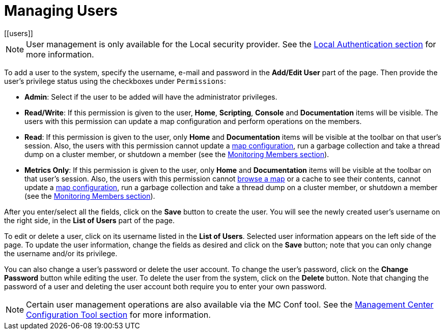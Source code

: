 = Managing Users
[[users]]

NOTE: User management is only available for the Local security provider.
See the xref:launching:auth-options.adoc#local-authentication[Local Authentication section] for more information.

To add a user to the system, specify the username, e-mail and password in the
**Add/Edit User** part of the page. Then provide the user's
privilege status using the checkboxes under `Permissions`:

* **Admin**: Select if the user to be added will have
the administrator privileges.
* **Read/Write**: If this permission is given to the user, *Home*,
*Scripting*, *Console* and *Documentation* items will
be visible. The users with this permission can update a map configuration
and perform operations on the members.
* **Read**: If this permission is given to the user, only *Home* and
*Documentation* items will be visible at the toolbar on
that user's session. Also, the users with this permission cannot update a
xref:monitor-imdg:monitor-dds.adoc#managing-maps[map configuration], run a garbage collection and take
a thread dump on a cluster member, or shutdown a member (see the
xref:monitor-imdg:monitor-members.adoc[Monitoring Members section]).
* **Metrics Only**: If this permission is given to the user, only *Home* and
*Documentation* items will be visible at the toolbar on
that user's session. Also, the users with this permission cannot
xref:monitor-imdg:monitor-dds.adoc#managing-maps[browse a map] or a cache to see their contents, cannot
update a xref:monitor-imdg:monitor-dds.adoc#map-config[map configuration], run a garbage collection
and take a thread dump on a cluster member, or shutdown a member
(see the xref:monitor-imdg:monitor-members.adoc[Monitoring Members section]).

After you enter/select all the fields, click on the **Save** button to create the user.
You will see the newly created user's username on the right side, in the
**List of Users** part of the page.

To edit or delete a user, click on its username listed in the **List of Users**.
Selected user information
appears on the left side of the page. To update the user information,
change the fields as desired
and click on the **Save** button; note that you can
only change the username and/or its privilege.

You can also change a user's password
or delete the user account. To
change the user's password, click on the **Change Password** button
while editing the user. To
delete the user from the system,
click on the **Delete** button. Note that changing the password of a user
and deleting the user account
both require you to enter your own password.

NOTE: Certain user management operations are also available via the MC Conf tool.
See the xref:mc-conf.adoc[Management Center Configuration Tool section] for more information.
